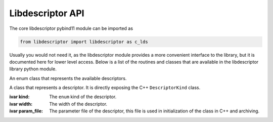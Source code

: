 Libdescriptor API
===================================

The core libdescriptor pybind11 module can be imported as

.. code-block:: python

    from libdescriptor import libdescriptor as c_lds

Usually you would not need it, as the libdescriptor module provides
a more convenient interface to the library, but it is documented here
for lower level access.
Below is a list of the routines and classes that are available in the
libdescriptor library python module.

.. class:: AvailableDescriptors

    An enum class that represents the available descriptors.

    .. attribute:: SymmetryFunctions

        The enum for symmetry functions descriptor, mapped to ``Descriptor::AvailableDescriptor::KindSymmetryFunctions`` in C++. In python Enum, this value is mapped to integer ``0``.

    .. attribute:: Bispectrum

        The bispectrum descriptor, mapped to ``Descriptor::AvailableDescriptor::KindBispectrum`` in C++. In python Enum, this value is mapped to integer ``1``.

    .. attribute:: SOAP

        The SOAP descriptor, mapped to ``Descriptor::AvailableDescriptor::KindSOAP`` in C++. In python Enum, this value is mapped to integer ``2``.

    .. attribute:: Xi

        The Xi descriptor, mapped to ``Descriptor::AvailableDescriptor::KindXi`` in C++. In python Enum, this value is mapped to integer ``3``.



.. class:: DescriptorKind

    A class that represents a descriptor. It is directly exposing the
    C++ ``DescriptorKind`` class.

    :ivar kind:

        The ``enum`` kind of the descriptor.

    :ivar width:

        The width of the descriptor.

    :ivar param_file:

        The parameter file of the descriptor, this file is used in initialization of the class in C++ and archiving.


    .. method:: compute(self, index: int, species: np.ndarray[int32], neighbors: np.ndarray[int32], coordinates: np.ndarray)

            Compute the descriptor for the single atom with given atom index, species, neighbors and coordinates.

            :param index: The index of the atom for which the descriptor is computed.
            :param species: The species of the atoms.
            :param neighbors: The neighbors index of the atoms.
            :param coordinates: The coordinates of the atoms.

            :return: The descriptor as a numpy array.


    .. method:: init_descriptor(kind: AvailableDescriptors) -> DescriptorKind

            Initialize the empty descriptor class with the given kind.

            :param kind: The kind of the descriptor.

            :return: The initialized descriptor.

    .. method:: init_descriptor(file_name: str, kind: AvailableDescriptors) -> DescriptorKind

            Initialize the descriptor class with the given kind and parameter file.

            :param file_name: The parameter file name.
            :param kind: The kind of the descriptor.

            :return: The initialized descriptor.

    .. method:: init_descriptor(kind: AvailableDescriptor, species: List[str], cutoff_fun: str, cutoff_mat: np.ndarray, sym_fun_list: List[str],sym_fun_sizes: List[int],sym_fun_param: List[float]) -> DescriptorKind

            Initialize the descriptor class with the symmetry functions and parameters.

            :param kind: The kind of the descriptor, should be :attr:`Available.SymmetryFunctions` kind.
            :param species: The species of the atoms.
            :param cutoff_fun: The cutoff function.
            :param cutoff_mat: The cutoff matrix.
            :param sym_fun_list: The symmetry functions ``g1`` ... ``g5``.
            :param sym_fun_sizes: The symmetry function sizes.
            :param sym_fun_param: The symmetry function parameters.

            :return: The initialized descriptor.

    .. method:: init_descriptor(kind: AvailableDescriptors, rfac0: float, twojmax: int, diagonalstyle: int, shared_array: int, rmin0: float, switch_flag: int, bzero_flag: int, cutoff_array: np.ndarray, species: List[str], weights: List[float]) -> DescriptorKind

            Initialize the descriptor class with the bispectrum parameters. They follow exact same meaning as their LAMMPS
            counterparts.

            :param kind: The kind of the descriptor, should be :attr:`Available.Bispectrum` kind.
            :param rfac0: The rfac0 parameter.
            :param twojmax: The twojmax parameter.
            :param diagonalstyle: The diagonalstyle parameter.
            :param shared_array: The shared_array parameter.
            :param rmin0: The rmin0 parameter.
            :param switch_flag: The switch_flag parameter.
            :param bzero_flag: The bzero_flag parameter.
            :param cutoff_array: The cutoff_array parameter.
            :param species: The species of the atoms.
            :param weights: The weights of the atoms.

            :return: The initialized descriptor.

    .. method:: init_descriptor(kind: AvailableDescriptors, n_max: int, l_max: int, cutoff: float, species: List[str], radial_basis: str, eta: float) -> DescriptorKind

            Initialize the descriptor class with the SOAP parameters. They follow exact same meaning as their LAMMPS
            counterparts.

            :param kind: The kind of the descriptor, should be :attr:`Available.SOAP` kind.
            :param n_max: Number of radial basis functions to use.
            :param l_max: Maximum degree of spherical harmonics.
            :param cutoff: The cutoff parameter.
            :param species: List of species to consider.
            :param radial_basis: Radial basis function to use. Currently supported are "polynomial".
            :param eta: The gaussian width parameter of the radial basis function.

            :return: The initialized descriptor.

    .. method:: init_descriptor(kind: AvailableDescriptors, l_max: int, cutoff: float, species: List[str], radial_basis: str) -> DescriptorKind

            Initialize the descriptor class with the Xi parameters. They follow exact same meaning as their LAMMPS
            counterparts.

            :param kind: The kind of the descriptor, should be :attr:`Available.Xi` kind.
            :param l_max: Maximum degree of spherical harmonics.
            :param cutoff: The cutoff parameter.
            :param species: List of species to consider.
            :param radial_basis: Radial basis function to use. Currently supported are "bessel".

            :return: The initialized descriptor.

.. method:: compute_single_atom(descriptor_class: DescriptorKind, index: int, species: np.ndarray[int32], neighbor_idx: np.ndarray[int32], coordinates: np.ndarray) -> np.ndarray

    Compute the descriptor for the single atom with given atom index, species, neighbors and coordinates.

    :param descriptor_class: The initialized descriptor class.
    :param index: The index of the atom for which the descriptor is computed.
    :param species: The array of species indexes of the atoms.
    :param neighbor_idx: The array of neighbors indexes of the atoms.
    :param coordinates: The array of coordinates of the atoms.

    :return: The descriptor as a numpy array.


.. method:: gradient_single_atom(descriptor_class: DescriptorKind, index: int, species: np.ndarray[int32], neighbor_idx: np.ndarray[int32], coordinates: np.ndarray, computed_desc: np.ndarray, dE_dzeta: np.ndarray) -> np.ndarray

    Compute the gradient of the descriptor for the single atom with given atom index, species, neighbors and coordinates.
    This method computes the vector-Jacobian product of the descriptor function with respect to incoming :math:`\frac{dE}{d\zeta}` vector.

    :param descriptor_class: The initialized descriptor class.
    :param index: The index of the atom for which the descriptor is computed.
    :param species: The array of species indexes of the atoms.
    :param neighbor_idx: The array of neighbors indexes of the atoms.
    :param coordinates: The array of coordinates of the atoms.
    :param computed_desc: The computed descriptor of the environment.
    :param dE_dzeta: The gradient of the energy with respect to the descriptor.

    :return: The gradient of the descriptor as a numpy array.


.. method:: compute(descriptor_class: DescriptorKind, n_atoms: int, species: np.ndarray[int32], neighbor_idx: np.ndarray[int32], num_neighbors: np.ndarray[int32], coordinates: np.ndarray) -> np.ndarray

    Compute the descriptor for the atoms with given species, neighbors and coordinates. This method is more efficient than
    calling :meth:`compute_single_atom` for each atom.

    :param descriptor_class: The initialized descriptor class.
    :param n_atoms: The number of atoms.
    :param species: The array of species indexes of the atoms.
    :param neighbor_idx: The array of neighbors indexes of the atoms.
    :param num_neighbors: The array of number of neighbors of the atoms.
    :param coordinates: The array of coordinates of the atoms.

    :return: The descriptor as a numpy array.

.. method:: gradient(descriptor_class: DescriptorKind, n_atoms: int, species: np.ndarray[int32], neighbor_idx: np.ndarray[int32], num_neighbors: np.ndarray[int32], coordinates: np.ndarray, computed_desc: np.ndarray, dE_dzeta: np.ndarray) -> np.ndarray

    Compute the gradient of the descriptor for the atoms with given species, neighbors and coordinates. This method is more efficient than
    calling :meth:`gradient_single_atom` for each atom.

    :param descriptor_class: The initialized descriptor class.
    :param n_atoms: The number of atoms.
    :param species: The array of species indexes of the atoms.
    :param neighbor_idx: The array of neighbors indexes of the atoms.
    :param num_neighbors: The array of number of neighbors of the atoms.
    :param coordinates: The array of coordinates of the atoms.
    :param computed_desc: The computed descriptor of the environment.
    :param dE_dzeta: The gradient of the energy with respect to the descriptor.

    :return: The gradient of the descriptor as a numpy array.


.. method:: compute_batch(descriptor_class: DescriptorKind, n_atoms: np.ndarray[int32], config_ptr: np.ndarray[int32], species: np.ndarray[int32], neighbor_idx: np.ndarray[int32], num_neighbors: np.ndarray[int32], coordinates: np.ndarray) -> np.ndarray

    Compute the descriptor for the atoms with given species, neighbors and coordinates. This method is more efficient than
    calling :meth:`compute_single_atom` for each atom.

    :param descriptor_class: The initialized descriptor class.
    :param n_atoms: The number of atoms in each configuration.
    :param config_ptr: The pointer to the start of each configuration coordinates. The length of this array should be same as ``n_atoms``.
    :param species: The array of species indexes of the atoms.
    :param neighbor_idx: The array of neighbors indexes of the atoms.
    :param num_neighbors: The array of number of neighbors of the atoms.
    :param coordinates: The array of coordinates of the atoms.

    :return: The descriptor as a numpy array.

.. method:: gradient_batch(descriptor_class: DescriptorKind, n_atoms: np.ndarray[int32], config_ptr: np.ndarray[int32], species: np.ndarray[int32], neighbor_idx: np.ndarray[int32], num_neighbors: np.ndarray[int32], coordinates: np.ndarray, computed_desc: np.ndarray, dE_dzeta: np.ndarray) -> np.ndarray

    Compute the gradient of the descriptor for the atoms with given species, neighbors and coordinates. This method is more efficient than
    calling :meth:`gradient_single_atom` for each atom.

    :param descriptor_class: The initialized descriptor class.
    :param n_atoms: The number of atoms in each configuration.
    :param config_ptr: The pointer to the start of each configuration coordinates. The length of this array should be same as ``n_atoms``.
    :param species: The array of species indexes of the atoms.
    :param neighbor_idx: The array of neighbors indexes of the atoms.
    :param num_neighbors: The array of number of neighbors of the atoms.
    :param coordinates: The array of coordinates of the atoms.
    :param computed_desc: The computed descriptor of the environment.
    :param dE_dzeta: The gradient of the energy with respect to the descriptor.

    :return: The gradient of the descriptor as a numpy array.



.. method:: jacobian(descriptor_class: DescriptorKind, n_atoms: int, species: np.ndarray[int32], neighbor_idx: np.ndarray[int32], num_neighbors: np.ndarray[int32], coordinates: np.ndarray) -> np.ndarray

    Compute the jacobian of the descriptor for the atoms with given species, neighbors and coordinates. Usually you should not
    calculate the jacobian of the descriptor, but rather use the :meth:`gradient` method, which is more efficient. This is only
    useful if you want to calculate the jacobian of the descriptor for some other reason.

    :param descriptor_class: The initialized descriptor class.
    :param n_atoms: The number of atoms.
    :param species: The array of species indexes of the atoms.
    :param neighbor_idx: The array of neighbors indexes of the atoms.
    :param num_neighbors: The array of number of neighbors of the atoms.
    :param coordinates: The array of coordinates of the atoms.

    :return: The jacobian of the descriptor as a numpy array.